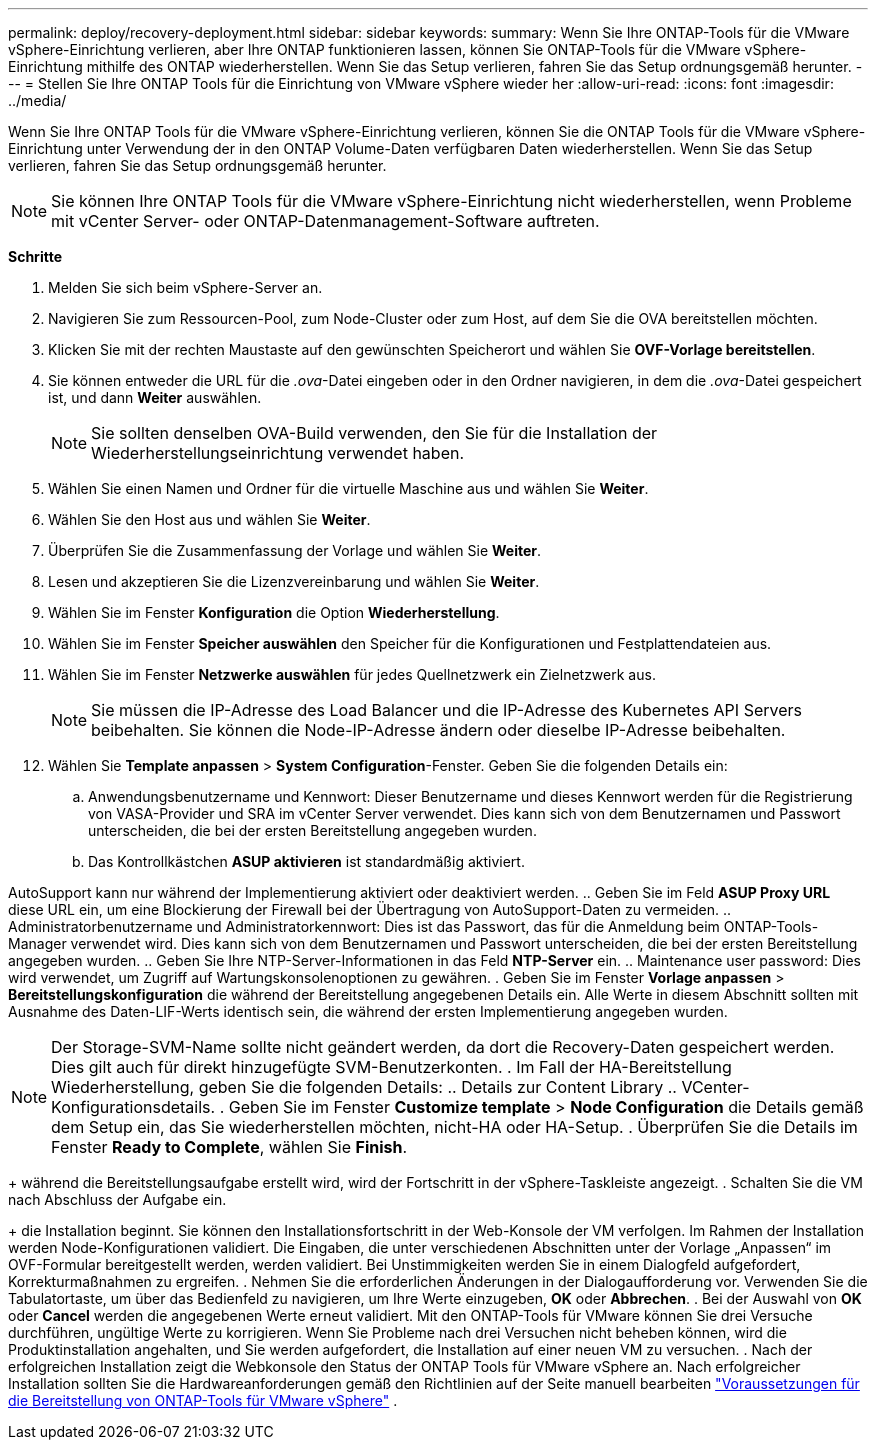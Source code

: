 ---
permalink: deploy/recovery-deployment.html 
sidebar: sidebar 
keywords:  
summary: Wenn Sie Ihre ONTAP-Tools für die VMware vSphere-Einrichtung verlieren, aber Ihre ONTAP funktionieren lassen, können Sie ONTAP-Tools für die VMware vSphere-Einrichtung mithilfe des ONTAP wiederherstellen. Wenn Sie das Setup verlieren, fahren Sie das Setup ordnungsgemäß herunter. 
---
= Stellen Sie Ihre ONTAP Tools für die Einrichtung von VMware vSphere wieder her
:allow-uri-read: 
:icons: font
:imagesdir: ../media/


[role="lead"]
Wenn Sie Ihre ONTAP Tools für die VMware vSphere-Einrichtung verlieren, können Sie die ONTAP Tools für die VMware vSphere-Einrichtung unter Verwendung der in den ONTAP Volume-Daten verfügbaren Daten wiederherstellen. Wenn Sie das Setup verlieren, fahren Sie das Setup ordnungsgemäß herunter.


NOTE: Sie können Ihre ONTAP Tools für die VMware vSphere-Einrichtung nicht wiederherstellen, wenn Probleme mit vCenter Server- oder ONTAP-Datenmanagement-Software auftreten.

*Schritte*

. Melden Sie sich beim vSphere-Server an.
. Navigieren Sie zum Ressourcen-Pool, zum Node-Cluster oder zum Host, auf dem Sie die OVA bereitstellen möchten.
. Klicken Sie mit der rechten Maustaste auf den gewünschten Speicherort und wählen Sie *OVF-Vorlage bereitstellen*.
. Sie können entweder die URL für die _.ova_-Datei eingeben oder in den Ordner navigieren, in dem die _.ova_-Datei gespeichert ist, und dann *Weiter* auswählen.
+

NOTE: Sie sollten denselben OVA-Build verwenden, den Sie für die Installation der Wiederherstellungseinrichtung verwendet haben.

. Wählen Sie einen Namen und Ordner für die virtuelle Maschine aus und wählen Sie *Weiter*.
. Wählen Sie den Host aus und wählen Sie *Weiter*.
. Überprüfen Sie die Zusammenfassung der Vorlage und wählen Sie *Weiter*.
. Lesen und akzeptieren Sie die Lizenzvereinbarung und wählen Sie *Weiter*.
. Wählen Sie im Fenster *Konfiguration* die Option *Wiederherstellung*.
. Wählen Sie im Fenster *Speicher auswählen* den Speicher für die Konfigurationen und Festplattendateien aus.
. Wählen Sie im Fenster *Netzwerke auswählen* für jedes Quellnetzwerk ein Zielnetzwerk aus.
+

NOTE: Sie müssen die IP-Adresse des Load Balancer und die IP-Adresse des Kubernetes API Servers beibehalten. Sie können die Node-IP-Adresse ändern oder dieselbe IP-Adresse beibehalten.

. Wählen Sie *Template anpassen* > *System Configuration*-Fenster. Geben Sie die folgenden Details ein:
+
.. Anwendungsbenutzername und Kennwort: Dieser Benutzername und dieses Kennwort werden für die Registrierung von VASA-Provider und SRA im vCenter Server verwendet. Dies kann sich von dem Benutzernamen und Passwort unterscheiden, die bei der ersten Bereitstellung angegeben wurden.
.. Das Kontrollkästchen *ASUP aktivieren* ist standardmäßig aktiviert.




AutoSupport kann nur während der Implementierung aktiviert oder deaktiviert werden. .. Geben Sie im Feld *ASUP Proxy URL* diese URL ein, um eine Blockierung der Firewall bei der Übertragung von AutoSupport-Daten zu vermeiden. .. Administratorbenutzername und Administratorkennwort: Dies ist das Passwort, das für die Anmeldung beim ONTAP-Tools-Manager verwendet wird. Dies kann sich von dem Benutzernamen und Passwort unterscheiden, die bei der ersten Bereitstellung angegeben wurden. .. Geben Sie Ihre NTP-Server-Informationen in das Feld *NTP-Server* ein. .. Maintenance user password: Dies wird verwendet, um Zugriff auf Wartungskonsolenoptionen zu gewähren. . Geben Sie im Fenster *Vorlage anpassen* > *Bereitstellungskonfiguration* die während der Bereitstellung angegebenen Details ein. Alle Werte in diesem Abschnitt sollten mit Ausnahme des Daten-LIF-Werts identisch sein, die während der ersten Implementierung angegeben wurden.


NOTE: Der Storage-SVM-Name sollte nicht geändert werden, da dort die Recovery-Daten gespeichert werden. Dies gilt auch für direkt hinzugefügte SVM-Benutzerkonten. . Im Fall der HA-Bereitstellung Wiederherstellung, geben Sie die folgenden Details: .. Details zur Content Library .. VCenter-Konfigurationsdetails. . Geben Sie im Fenster *Customize template* > *Node Configuration* die Details gemäß dem Setup ein, das Sie wiederherstellen möchten, nicht-HA oder HA-Setup. . Überprüfen Sie die Details im Fenster *Ready to Complete*, wählen Sie *Finish*.

+ während die Bereitstellungsaufgabe erstellt wird, wird der Fortschritt in der vSphere-Taskleiste angezeigt. . Schalten Sie die VM nach Abschluss der Aufgabe ein.

+ die Installation beginnt. Sie können den Installationsfortschritt in der Web-Konsole der VM verfolgen. Im Rahmen der Installation werden Node-Konfigurationen validiert. Die Eingaben, die unter verschiedenen Abschnitten unter der Vorlage „Anpassen“ im OVF-Formular bereitgestellt werden, werden validiert. Bei Unstimmigkeiten werden Sie in einem Dialogfeld aufgefordert, Korrekturmaßnahmen zu ergreifen. . Nehmen Sie die erforderlichen Änderungen in der Dialogaufforderung vor. Verwenden Sie die Tabulatortaste, um über das Bedienfeld zu navigieren, um Ihre Werte einzugeben, *OK* oder *Abbrechen*. . Bei der Auswahl von *OK* oder *Cancel* werden die angegebenen Werte erneut validiert. Mit den ONTAP-Tools für VMware können Sie drei Versuche durchführen, ungültige Werte zu korrigieren. Wenn Sie Probleme nach drei Versuchen nicht beheben können, wird die Produktinstallation angehalten, und Sie werden aufgefordert, die Installation auf einer neuen VM zu versuchen. . Nach der erfolgreichen Installation zeigt die Webkonsole den Status der ONTAP Tools für VMware vSphere an. Nach erfolgreicher Installation sollten Sie die Hardwareanforderungen gemäß den Richtlinien auf der Seite manuell bearbeiten link:../deploy/sizing-requirements.html["Voraussetzungen für die Bereitstellung von ONTAP-Tools für VMware vSphere"] .
